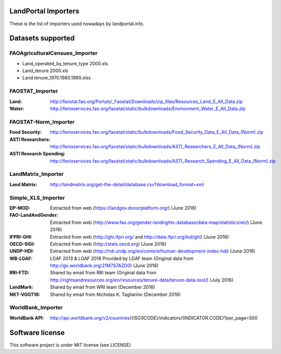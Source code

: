 LandPortal Importers
====================

These is the list of importers used nowadays by landportal.info.


Datasets supported
==================

FAOAgriculturalCensues_Importer
-------------------------------
- Land_operated_by_tenure_type 2000.xls
- Land_tenure 2000.xls
- Land tenure_1970.1980.1990.xlsx

FAOSTAT_Importer
----------------
:Land: http://faostat.fao.org/Portals/_Faostat/Downloads/zip_files/Resources_Land_E_All_Data.zip
:Water: http://fenixservices.fao.org/faostat/static/bulkdownloads/Environment_Water_E_All_Data.zip


FAOSTAT-Norm_Importer
---------------------
:Food Security: http://fenixservices.fao.org/faostat/static/bulkdownloads/Food_Security_Data_E_All_Data_(Norm).zip
:ASTI Researchers: http://fenixservices.fao.org/faostat/static/bulkdownloads/ASTI_Researchers_E_All_Data_(Norm).zip
:ASTI Research Spending: http://fenixservices.fao.org/faostat/static/bulkdownloads/ASTI_Research_Spending_E_All_Data_(Norm).zip

LandMatrix_Importer
-------------------
:Land Matrix: http://landmatrix.org/get-the-detail/database.csv?download_format=xml


Simple_XLS_Importer
-------------------
:DP-MOD: Extracted from web (https://landgov.donorplatform.org/) (June 2016)
:FAO-LandAndGender: Extracted from web (http://www.fao.org/gender-landrights-database/data-map/statistics/en/) (June 2016)
:IFPRI-GHI: Extracted from web (http://ghi.ifpri.org/ and http://data.ifpri.org/lod/ghi) (June 2016)
:OECD-SIGI: Extracted from web (http://stats.oecd.org) (June 2016)
:UNDP-HDI: Extracted from web (http://hdr.undp.org/en/content/human-development-index-hdi) (June 2016)
:WB-LGAF: LGAF 2013 & LGAF 2016 Provided by LGAF team (Original data from http://go.worldbank.org/21M7S7AZO0) (June 2016)
:RRI-FTD: Shared by email from RRI team  (Original data from http://rightsandresources.org/en/resources/tenure-data/tenure-data-tool/) (July 2016)
:LandMark: Shared by email from WRI team (December 2016)
:NKT-VGGT16: Shared by email from Nicholas K. Tagliarino (December 2016)


WorldBank_Importer
------------------
:WorldBank API: http://api.worldbank.org/v2/countries/{ISO3CODE}/indicators/{INDICATOR.CODE}?per_page=500


Software license
================
This software project is under MIT license (see LICENSE)
